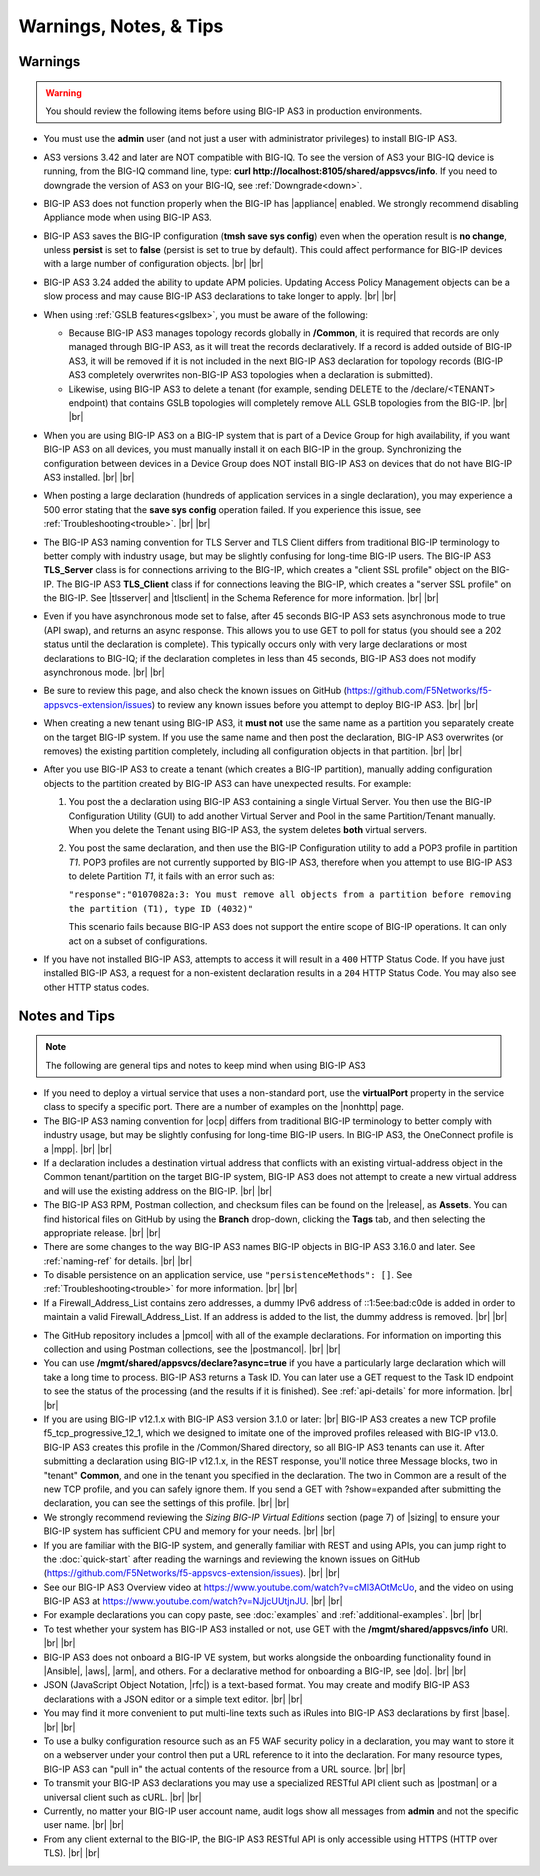 Warnings, Notes, & Tips
~~~~~~~~~~~~~~~~~~~~~~~

.. _warnings:

Warnings
--------

.. _gslbnote:

.. WARNING:: You should review the following items before using BIG-IP AS3 in production environments.

- You must use the **admin** user (and not just a user with administrator privileges) to install BIG-IP AS3.

- AS3 versions 3.42 and later are NOT compatible with BIG-IQ.  To see the version of AS3 your BIG-IQ device is running, from the BIG-IQ command line, type: **curl http://localhost:8105/shared/appsvcs/info**.  If you need to downgrade the version of AS3 on your BIG-IQ, see :ref:`Downgrade<down>`.

- BIG-IP AS3 does not function properly when the BIG-IP has |appliance| enabled.  We strongly recommend disabling Appliance mode when using BIG-IP AS3.

- BIG-IP AS3 saves the BIG-IP configuration (**tmsh save sys config**) even when the operation result is **no change**, unless **persist** is set to **false** (persist is set to true by default). This could affect performance for BIG-IP devices with a large number of configuration objects.  |br| |br|

- BIG-IP AS3 3.24 added the ability to update APM policies.  Updating Access Policy Management objects can be a slow process and may cause BIG-IP AS3 declarations to take longer to apply. |br| |br|

- When using :ref:`GSLB features<gslbex>`, you must be aware of the following:

  - Because BIG-IP AS3 manages topology records globally in **/Common**, it is required that records are only managed through BIG-IP AS3, as it will treat the records declaratively. If a record is added outside of BIG-IP AS3, it will be removed if it is not included in the next BIG-IP AS3 declaration for topology records (BIG-IP AS3 completely overwrites non-BIG-IP AS3 topologies when a declaration is submitted).
  - Likewise, using BIG-IP AS3 to delete a tenant (for example, sending DELETE to the /declare/<TENANT> endpoint) that contains GSLB topologies will completely remove ALL GSLB topologies from the BIG-IP. |br| |br|

- When you are using BIG-IP AS3 on a BIG-IP system that is part of a Device Group for high availability, if you want BIG-IP AS3 on all devices, you must manually install it on each BIG-IP in the group.  Synchronizing the configuration between devices in a Device Group does NOT install BIG-IP AS3 on devices that do not have BIG-IP AS3 installed.  |br| |br|

- When posting a large declaration (hundreds of application services in a single declaration), you may experience a 500 error stating that the **save sys config** operation failed. If you experience this issue, see :ref:`Troubleshooting<trouble>`.  |br| |br|

- The BIG-IP AS3 naming convention for TLS Server and TLS Client differs from traditional BIG-IP terminology to better comply with industry usage, but may be slightly confusing for long-time BIG-IP users. The BIG-IP AS3 **TLS_Server** class is for connections arriving to the BIG-IP, which creates a "client SSL profile" object on the BIG-IP. The BIG-IP AS3 **TLS_Client** class if for connections leaving the BIG-IP, which creates a "server SSL profile" on the BIG-IP.  See |tlsserver| and |tlsclient| in the Schema Reference for more information.  |br| |br|

- Even if you have asynchronous mode set to false, after 45 seconds BIG-IP AS3 sets asynchronous mode to true (API swap), and returns an async response. This allows you to use GET to poll for status (you should see a 202 status until the declaration is complete).  This typically occurs only with very large declarations or most declarations to BIG-IQ; if the declaration completes in less than 45 seconds, BIG-IP AS3 does not modify asynchronous mode.  |br| |br|

- Be sure to review this page, and also check the known issues on GitHub (https://github.com/F5Networks/f5-appsvcs-extension/issues) to review any known issues before you attempt to deploy BIG-IP AS3.  |br| |br|

- When creating a new tenant using BIG-IP AS3, it **must not** use the same name as a
  partition you separately create on the target BIG-IP system. If you use the
  same name and then post the declaration, BIG-IP AS3 overwrites (or removes) the
  existing partition completely, including all configuration objects in that
  partition.  |br| |br|

- After you use BIG-IP AS3 to create a tenant (which creates a BIG-IP partition),
  manually adding configuration objects to the partition created by BIG-IP AS3 can
  have unexpected results. For example:

  #. You post the a declaration using BIG-IP AS3 containing a single Virtual Server.
     You then use the BIG-IP Configuration Utility (GUI) to add another Virtual
     Server and Pool in the same Partition/Tenant manually.  When you delete the
     Tenant using BIG-IP AS3, the system deletes **both** virtual servers.

  #. You post the same declaration, and then use the BIG-IP Configuration
     utility to add a POP3 profile in partition *T1*.  POP3 profiles are not
     currently supported by BIG-IP AS3, therefore when you attempt to use BIG-IP AS3 to
     delete Partition *T1*, it fails with an error such as:

     ``"response":"0107082a:3: You must remove all objects from a partition before removing the partition (T1), type ID (4032)"``

     This scenario fails because BIG-IP AS3 does not support the entire scope of BIG-IP
     operations. It can only act on a subset of configurations.


- If you have not installed BIG-IP AS3, attempts to access it will result in a ``400``
  HTTP Status Code.  If you have just installed BIG-IP AS3, a request for a non-existent
  declaration results in a ``204`` HTTP Status Code.  You may also see other HTTP
  status codes.

.. _notestips:

Notes and Tips
--------------

.. NOTE:: The following are general tips and notes to keep mind when using BIG-IP AS3

- If you need to deploy a virtual service that uses a non-standard port, use the **virtualPort** property in the service class to specify a specific port. There are a number of examples on the |nonhttp| page.

- The BIG-IP AS3 naming convention for |ocp| differs from traditional BIG-IP terminology to better comply with industry usage, but may be slightly confusing for long-time BIG-IP users. In BIG-IP AS3, the OneConnect profile is a |mpp|. |br| |br|

- If a declaration includes a destination virtual address that conflicts with an existing virtual-address object in the Common tenant/partition on the target BIG-IP system, BIG-IP AS3 does not attempt to create a new virtual address and will use the existing address on the BIG-IP. |br| |br|

- The BIG-IP AS3 RPM, Postman collection, and checksum files can be found on the |release|, as **Assets**. You can find historical files on GitHub by using the **Branch** drop-down, clicking the **Tags** tab, and then selecting the appropriate release.   |br| |br|

- There are some changes to the way BIG-IP AS3 names BIG-IP objects in BIG-IP AS3 3.16.0 and later.  See :ref:`naming-ref` for details.   |br| |br|

- To disable persistence on an application service, use ``"persistenceMethods": []``.  See :ref:`Troubleshooting<trouble>` for more information.   |br| |br|

- If a Firewall_Address_List contains zero addresses, a dummy IPv6 address of ::1:5ee:bad:c0de is added in order to maintain a valid Firewall_Address_List. If an address is added to the list, the dummy address is removed.  |br| |br|

.. _postcollection:

- The GitHub repository includes a |pmcol| with all of the example declarations. For information on importing this collection and using Postman collections, see the |postmancol|.  |br| |br|

- You can use **/mgmt/shared/appsvcs/declare?async=true** if you have a particularly large declaration which will take a long time to process. BIG-IP AS3 returns a Task ID. You can later use a GET request to the Task ID endpoint to see the status of the processing (and the results if it is finished).  See :ref:`api-details` for more information.   |br| |br|

- If you are using BIG-IP v12.1.x with BIG-IP AS3 version 3.1.0 or later: |br|  BIG-IP AS3 creates a new TCP profile f5_tcp_progressive_12_1, which we designed to imitate one of the improved profiles released with BIG-IP v13.0. BIG-IP AS3 creates this profile in the /Common/Shared directory, so all BIG-IP AS3 tenants can use it.  After submitting a declaration using BIG-IP v12.1.x, in the REST response, you'll notice three Message blocks, two in "tenant" **Common**, and one in the tenant you specified in the declaration.  The two in Common are a result of the new TCP profile, and you can safely ignore them.  If you send a GET with ?show=expanded after submitting the declaration, you can see the settings of this profile. |br| |br|

- We strongly recommend reviewing the *Sizing BIG-IP Virtual Editions* section (page 7) of |sizing| to ensure your BIG-IP system has sufficient CPU and memory for your needs. |br| |br|

- If you are familiar with the BIG-IP system, and generally familiar with REST and using APIs, you can jump right to the :doc:`quick-start` after reading the warnings and reviewing the known issues on GitHub (https://github.com/F5Networks/f5-appsvcs-extension/issues). |br| |br|

- See our BIG-IP AS3 Overview video at https://www.youtube.com/watch?v=cMl3AOtMcUo, and the video on using BIG-IP AS3 at https://www.youtube.com/watch?v=NJjcUUtjnJU. |br| |br|

- For example declarations you can copy paste, see :doc:`examples` and :ref:`additional-examples`. |br| |br|

- To test whether your system has BIG-IP AS3 installed or not, use GET with the **/mgmt/shared/appsvcs/info** URI. |br| |br|

- BIG-IP AS3 does not onboard a BIG-IP VE system, but works alongside the onboarding
  functionality found in |Ansible|, |aws|, |arm|, and others. For a declarative method for onboarding a BIG-IP, see |do|. |br| |br|

- JSON (JavaScript Object Notation, |rfc|) is a text-based format. You may
  create and modify BIG-IP AS3 declarations with a JSON editor or a simple text
  editor. |br| |br|

- You may find it more convenient to put multi-line texts such as iRules into BIG-IP AS3 declarations by first |base|. |br| |br|

- To use a bulky configuration resource such as an F5 WAF security policy in a
  declaration, you may want to store it on a webserver under your control then
  put a URL reference to it into the declaration.  For many resource types, BIG-IP AS3
  can "pull in" the actual contents of the resource from a URL source. |br| |br|

- To transmit your BIG-IP AS3 declarations you may use a specialized RESTful API
  client such as |postman| or a universal client such as cURL. |br| |br|

- Currently, no matter your BIG-IP user account name, audit logs show all
  messages from **admin** and not the specific user name. |br| |br|

- From any client external to the BIG-IP, the BIG-IP AS3 RESTful API is only accessible using HTTPS (HTTP over TLS). |br| |br|


.. |appliance| raw:: html

   <a href="https://my.f5.com/manage/s/article/K12815" target="_blank">Appliance mode</a>

.. |nonhttp| raw:: html

   <a href="https://clouddocs.f5.com/products/extensions/f5-appsvcs-extension/latest/declarations/non-http-services.html" target="_blank">Non-HTTP services examples</a>

.. |ansible| raw:: html

   <a href="https://github.com/F5Networks/f5-ansible" target="_blank">Ansible</a>

.. |aws| raw:: html

   <a href="https://github.com/F5Networks/f5-aws-cloudformation" target="_blank">AWS CloudFormation templates</a>

.. |arm| raw:: html

   <a href="https://github.com/F5Networks/f5-azure-arm-templates" target="_blank">Azure ARM templates</a>

.. |rfc| raw:: html

   <a href="https://tools.ietf.org/html/rfc8259" target="_blank">rfc8259</a>

.. |base| raw:: html

   <a href="https://www.base64encode.org/" target="_blank">encoding them in Base64</a>

.. |postman| raw:: html

   <a href="https://www.getpostman.com/" target="_blank">Postman</a>

.. |sizing| raw:: html

   <a href="https://f5.com/Portals/1/PDF/Solutions/deploying-f5-big-ip-virtual-editions-in-a-hyper-converged-infrastructure.pdf" target="_blank">Deploying BIG-IP VEs in a Hyper-Converged Infrastructure</a>

.. |br| raw:: html

   <br />

.. |valid| raw:: html

   <a href="https://github.com/F5Networks/f5-appsvcs-extension/tree/master/AS3-schema-validator" target="_blank">AS3 Schema Validator</a>

.. |postmancol| raw:: html

   <a href="https://learning.getpostman.com/docs/postman/collections/intro_to_collections/" target="_blank">Postman documentation</a>


.. |pmcol| raw:: html

   <a href="https://github.com/F5Networks/f5-appsvcs-extension/releases/" target="_blank">BIG-IP AS3 Postman collection</a>

.. |tlsclient| raw:: html

   <a href="https://clouddocs.f5.com/products/extensions/f5-appsvcs-extension/latest/refguide/schema-reference.html#tls-client" target="_blank">TLS_Client</a>

.. |tlsserver| raw:: html

   <a href="https://clouddocs.f5.com/products/extensions/f5-appsvcs-extension/latest/refguide/schema-reference.html#tls-server" target="_blank">TLS_Server</a>

.. |release| raw:: html

   <a href="https://github.com/F5Networks/f5-appsvcs-extension/releases" target="_blank">GitHub Release</a>

.. |ocp| raw:: html

   <a href="https://support.f5.com/csp/article/K7208" target="_blank">OneConnect profile</a>
   
.. |mpp| raw:: html

   <a href="https://clouddocs.f5.com/products/extensions/f5-appsvcs-extension/latest/refguide/schema-reference.html#multiplex-profile" target="_blank">Muliplex profile</a>

.. |do| raw:: html

   <a href="https://clouddocs.f5.com/products/extensions/f5-declarative-onboarding/latest/" target="_blank">Declarative Onboarding</a>

